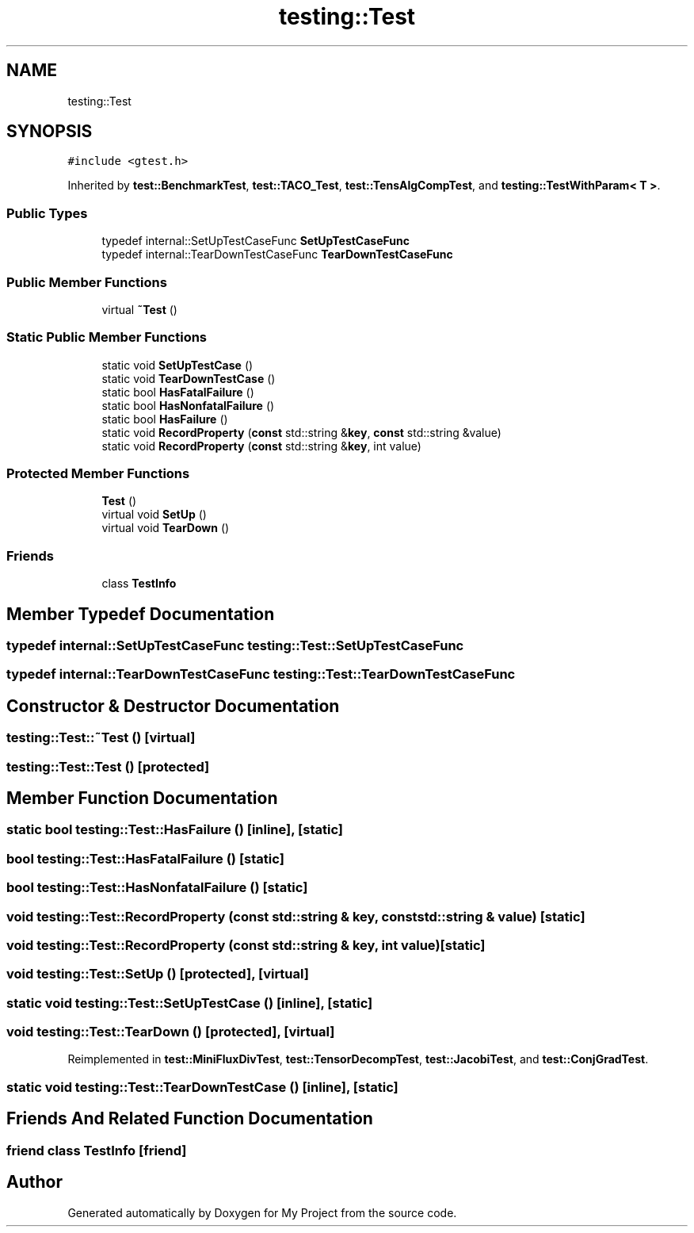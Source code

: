 .TH "testing::Test" 3 "Sun Jul 12 2020" "My Project" \" -*- nroff -*-
.ad l
.nh
.SH NAME
testing::Test
.SH SYNOPSIS
.br
.PP
.PP
\fC#include <gtest\&.h>\fP
.PP
Inherited by \fBtest::BenchmarkTest\fP, \fBtest::TACO_Test\fP, \fBtest::TensAlgCompTest\fP, and \fBtesting::TestWithParam< T >\fP\&.
.SS "Public Types"

.in +1c
.ti -1c
.RI "typedef internal::SetUpTestCaseFunc \fBSetUpTestCaseFunc\fP"
.br
.ti -1c
.RI "typedef internal::TearDownTestCaseFunc \fBTearDownTestCaseFunc\fP"
.br
.in -1c
.SS "Public Member Functions"

.in +1c
.ti -1c
.RI "virtual \fB~Test\fP ()"
.br
.in -1c
.SS "Static Public Member Functions"

.in +1c
.ti -1c
.RI "static void \fBSetUpTestCase\fP ()"
.br
.ti -1c
.RI "static void \fBTearDownTestCase\fP ()"
.br
.ti -1c
.RI "static bool \fBHasFatalFailure\fP ()"
.br
.ti -1c
.RI "static bool \fBHasNonfatalFailure\fP ()"
.br
.ti -1c
.RI "static bool \fBHasFailure\fP ()"
.br
.ti -1c
.RI "static void \fBRecordProperty\fP (\fBconst\fP std::string &\fBkey\fP, \fBconst\fP std::string &value)"
.br
.ti -1c
.RI "static void \fBRecordProperty\fP (\fBconst\fP std::string &\fBkey\fP, int value)"
.br
.in -1c
.SS "Protected Member Functions"

.in +1c
.ti -1c
.RI "\fBTest\fP ()"
.br
.ti -1c
.RI "virtual void \fBSetUp\fP ()"
.br
.ti -1c
.RI "virtual void \fBTearDown\fP ()"
.br
.in -1c
.SS "Friends"

.in +1c
.ti -1c
.RI "class \fBTestInfo\fP"
.br
.in -1c
.SH "Member Typedef Documentation"
.PP 
.SS "typedef internal::SetUpTestCaseFunc \fBtesting::Test::SetUpTestCaseFunc\fP"

.SS "typedef internal::TearDownTestCaseFunc \fBtesting::Test::TearDownTestCaseFunc\fP"

.SH "Constructor & Destructor Documentation"
.PP 
.SS "testing::Test::~Test ()\fC [virtual]\fP"

.SS "testing::Test::Test ()\fC [protected]\fP"

.SH "Member Function Documentation"
.PP 
.SS "static bool testing::Test::HasFailure ()\fC [inline]\fP, \fC [static]\fP"

.SS "bool testing::Test::HasFatalFailure ()\fC [static]\fP"

.SS "bool testing::Test::HasNonfatalFailure ()\fC [static]\fP"

.SS "void testing::Test::RecordProperty (\fBconst\fP std::string & key, \fBconst\fP std::string & value)\fC [static]\fP"

.SS "void testing::Test::RecordProperty (\fBconst\fP std::string & key, int value)\fC [static]\fP"

.SS "void testing::Test::SetUp ()\fC [protected]\fP, \fC [virtual]\fP"

.SS "static void testing::Test::SetUpTestCase ()\fC [inline]\fP, \fC [static]\fP"

.SS "void testing::Test::TearDown ()\fC [protected]\fP, \fC [virtual]\fP"

.PP
Reimplemented in \fBtest::MiniFluxDivTest\fP, \fBtest::TensorDecompTest\fP, \fBtest::JacobiTest\fP, and \fBtest::ConjGradTest\fP\&.
.SS "static void testing::Test::TearDownTestCase ()\fC [inline]\fP, \fC [static]\fP"

.SH "Friends And Related Function Documentation"
.PP 
.SS "friend class \fBTestInfo\fP\fC [friend]\fP"


.SH "Author"
.PP 
Generated automatically by Doxygen for My Project from the source code\&.
